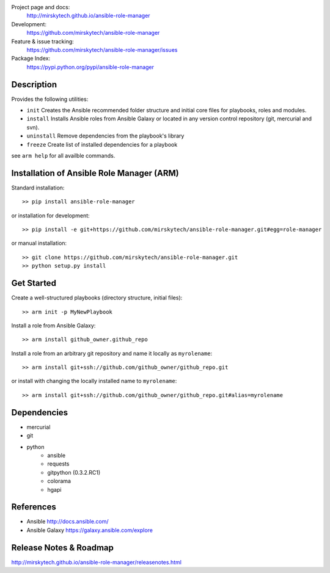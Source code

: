 
Project page and docs:
    http://mirskytech.github.io/ansible-role-manager
Development:
    https://github.com/mirskytech/ansible-role-manager
Feature & issue tracking:
    https://github.com/mirskytech/ansible-role-manager/issues
Package Index:
    https://pypi.python.org/pypi/ansible-role-manager

Description
======================

Provides the following utilities:

- ``init`` Creates the Ansible recommended folder structure and initial core files for playbooks, roles and modules.

- ``install`` Installs Ansible roles from Ansible Galaxy or located in any version control repository (git, mercurial and svn).

- ``uninstall`` Remove dependencies from the playbook's library

- ``freeze`` Create list of installed dependencies for a playbook

see ``arm help`` for all availble commands.

Installation of Ansible Role Manager (ARM)
================================================

Standard installation::
  
    >> pip install ansible-role-manager
    
or installation for development::

    >> pip install -e git+https://github.com/mirskytech/ansible-role-manager.git#egg=role-manager
    
or manual installation::

    >> git clone https://github.com/mirskytech/ansible-role-manager.git
    >> python setup.py install

Get Started
======================

Create a well-structured playbooks (directory structure, initial files)::

    >> arm init -p MyNewPlaybook
    
Install a role from Ansible Galaxy::

    >> arm install github_owner.github_repo
    
Install a role from an arbitrary git repository and name it locally as ``myrolename``::

    >> arm install git+ssh://github.com/github_owner/github_repo.git
    
or install with changing the locally installed name to ``myrolename``::

    >> arm install git+ssh://github.com/github_owner/github_repo.git#alias=myrolename
  
Dependencies
======================

- mercurial
- git

- python
    - ansible
    - requests
    - gitpython (0.3.2.RC1)
    - colorama
    - hgapi


References
==================

-  Ansible http://docs.ansible.com/

-  Ansible Galaxy https://galaxy.ansible.com/explore



Release Notes & Roadmap
===========================

http://mirskytech.github.io/ansible-role-manager/releasenotes.html


